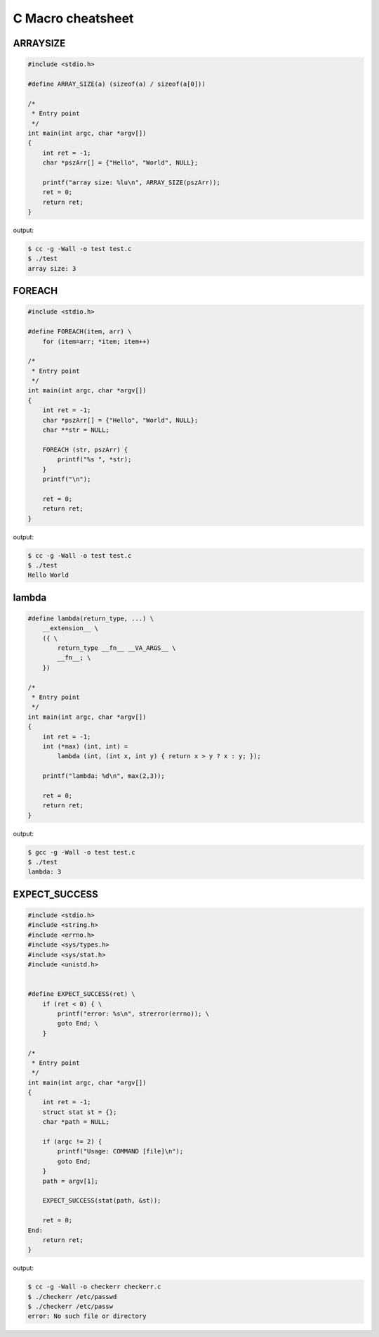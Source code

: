 ==================
C Macro cheatsheet
==================

ARRAYSIZE
----------

.. code-block:: c

    #include <stdio.h>

    #define ARRAY_SIZE(a) (sizeof(a) / sizeof(a[0]))

    /*
     * Entry point
     */
    int main(int argc, char *argv[])                                                                                               
    {                                                                                                                              
        int ret = -1;                                                                                                              
        char *pszArr[] = {"Hello", "World", NULL};                                                                                 
                                                                                                                                   
        printf("array size: %lu\n", ARRAY_SIZE(pszArr));                                                                           
        ret = 0;                                                                                                                   
        return ret;                                                                                                                
    }

output:

.. code-block:: bash

    $ cc -g -Wall -o test test.c
    $ ./test
    array size: 3


FOREACH
--------

.. code-block:: c

    #include <stdio.h>

    #define FOREACH(item, arr) \                                                                                                   
        for (item=arr; *item; item++)

    /*
     * Entry point
     */
    int main(int argc, char *argv[])                                                                                               
    {                                                                                                                              
        int ret = -1;                                                                                                              
        char *pszArr[] = {"Hello", "World", NULL};                                                                                 
        char **str = NULL;                                                                                                         
                                                                                                                                   
        FOREACH (str, pszArr) {                                                                                                     
            printf("%s ", *str);                                                                                                   
        }                                                                                                                          
        printf("\n");                                                                                                              

        ret = 0;                                                                                                                   
        return ret;                                                                                                                
    }

output:

.. code-block:: bash

    $ cc -g -Wall -o test test.c
    $ ./test
    Hello World


lambda
-------

.. code-block:: c

    #define lambda(return_type, ...) \                                                                                             
        __extension__ \                                                                                                              
        ({ \                                                                                                                         
            return_type __fn__ __VA_ARGS__ \                                                                                           
            __fn__; \                                                                                                                  
        })

    /*
     * Entry point
     */
    int main(int argc, char *argv[])                                                                                               
    {                                                                                                                              
        int ret = -1;                                                                                                              
        int (*max) (int, int) =
            lambda (int, (int x, int y) { return x > y ? x : y; });                                            
                                                                                                                                   
        printf("lambda: %d\n", max(2,3));                                                                                          
                                                                                                                                   
        ret = 0;                                                                                                                   
        return ret;                                                                                                                
    }

output:

.. code-block:: bash

    $ gcc -g -Wall -o test test.c
    $ ./test
    lambda: 3


EXPECT_SUCCESS
---------------

.. code-block:: c

    #include <stdio.h>
    #include <string.h>
    #include <errno.h>
    #include <sys/types.h>
    #include <sys/stat.h>
    #include <unistd.h>


    #define EXPECT_SUCCESS(ret) \
        if (ret < 0) { \
            printf("error: %s\n", strerror(errno)); \
            goto End; \
        }

    /*
     * Entry point
     */
    int main(int argc, char *argv[])
    {
        int ret = -1;
        struct stat st = {};
        char *path = NULL;

        if (argc != 2) {
            printf("Usage: COMMAND [file]\n");
            goto End;
        }
        path = argv[1];

        EXPECT_SUCCESS(stat(path, &st));

        ret = 0;
    End:
        return ret;
    }

output:

.. code-block:: bash

    $ cc -g -Wall -o checkerr checkerr.c
    $ ./checkerr /etc/passwd
    $ ./checkerr /etc/passw
    error: No such file or directory
